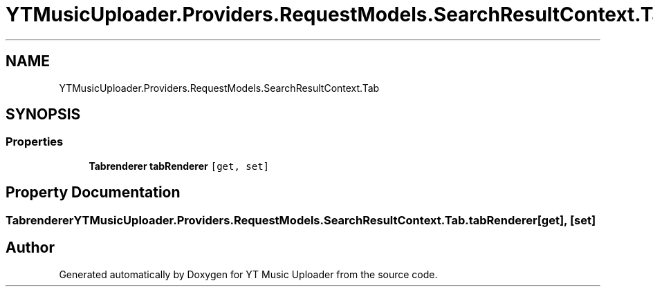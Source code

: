 .TH "YTMusicUploader.Providers.RequestModels.SearchResultContext.Tab" 3 "Sun Sep 13 2020" "YT Music Uploader" \" -*- nroff -*-
.ad l
.nh
.SH NAME
YTMusicUploader.Providers.RequestModels.SearchResultContext.Tab
.SH SYNOPSIS
.br
.PP
.SS "Properties"

.in +1c
.ti -1c
.RI "\fBTabrenderer\fP \fBtabRenderer\fP\fC [get, set]\fP"
.br
.in -1c
.SH "Property Documentation"
.PP 
.SS "\fBTabrenderer\fP YTMusicUploader\&.Providers\&.RequestModels\&.SearchResultContext\&.Tab\&.tabRenderer\fC [get]\fP, \fC [set]\fP"


.SH "Author"
.PP 
Generated automatically by Doxygen for YT Music Uploader from the source code\&.
